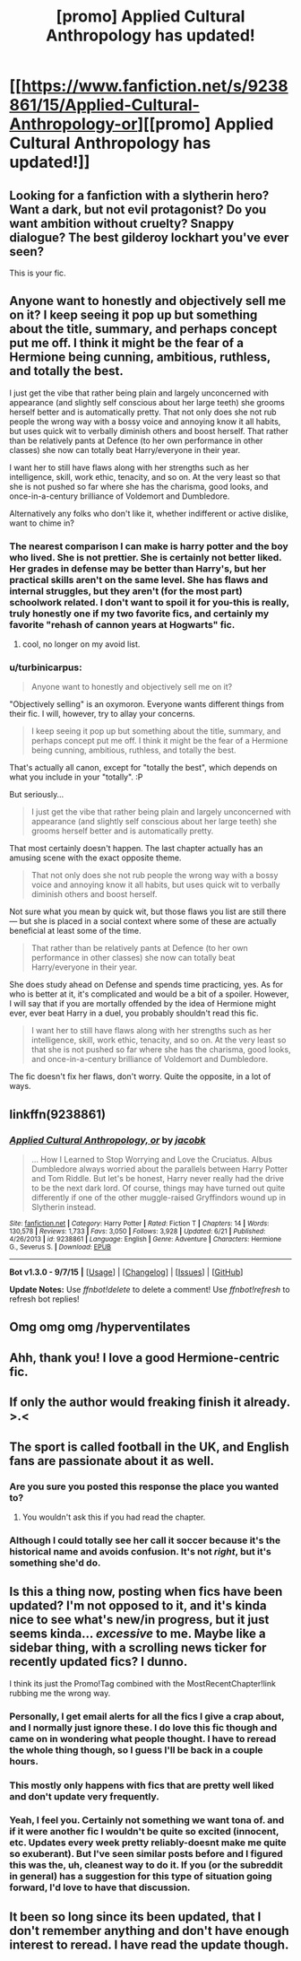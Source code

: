 #+TITLE: [promo] Applied Cultural Anthropology has updated!

* [[https://www.fanfiction.net/s/9238861/15/Applied-Cultural-Anthropology-or][[promo] Applied Cultural Anthropology has updated!]]
:PROPERTIES:
:Author: Seeker0fTruth
:Score: 29
:DateUnix: 1451843295.0
:DateShort: 2016-Jan-03
:FlairText: Promotion
:END:

** Looking for a fanfiction with a slytherin hero? Want a dark, but not evil protagonist? Do you want ambition without cruelty? Snappy dialogue? The best gilderoy lockhart you've ever seen?

This is your fic.
:PROPERTIES:
:Author: Seeker0fTruth
:Score: 9
:DateUnix: 1451843397.0
:DateShort: 2016-Jan-03
:END:


** Anyone want to honestly and objectively sell me on it? I keep seeing it pop up but something about the title, summary, and perhaps concept put me off. I think it might be the fear of a Hermione being cunning, ambitious, ruthless, and totally the best.

I just get the vibe that rather being plain and largely unconcerned with appearance (and slightly self conscious about her large teeth) she grooms herself better and is automatically pretty. That not only does she not rub people the wrong way with a bossy voice and annoying know it all habits, but uses quick wit to verbally diminish others and boost herself. That rather than be relatively pants at Defence (to her own performance in other classes) she now can totally beat Harry/everyone in their year.

I want her to still have flaws along with her strengths such as her intelligence, skill, work ethic, tenacity, and so on. At the very least so that she is not pushed so far where she has the charisma, good looks, and once-in-a-century brilliance of Voldemort and Dumbledore.

Alternatively any folks who don't like it, whether indifferent or active dislike, want to chime in?
:PROPERTIES:
:Score: 4
:DateUnix: 1451867032.0
:DateShort: 2016-Jan-04
:END:

*** The nearest comparison I can make is harry potter and the boy who lived. She is not prettier. She is certainly not better liked. Her grades in defense may be better than Harry's, but her practical skills aren't on the same level. She has flaws and internal struggles, but they aren't (for the most part) schoolwork related. I don't want to spoil it for you-this is really, truly honestly one if my two favorite fics, and certainly my favorite "rehash of cannon years at Hogwarts" fic.
:PROPERTIES:
:Author: Seeker0fTruth
:Score: 8
:DateUnix: 1451869515.0
:DateShort: 2016-Jan-04
:END:

**** cool, no longer on my avoid list.
:PROPERTIES:
:Score: 3
:DateUnix: 1451873069.0
:DateShort: 2016-Jan-04
:END:


*** u/turbinicarpus:
#+begin_quote
  Anyone want to honestly and objectively sell me on it?
#+end_quote

"Objectively selling" is an oxymoron. Everyone wants different things from their fic. I will, however, try to allay your concerns.

#+begin_quote
  I keep seeing it pop up but something about the title, summary, and perhaps concept put me off. I think it might be the fear of a Hermione being cunning, ambitious, ruthless, and totally the best.
#+end_quote

That's actually all canon, except for "totally the best", which depends on what you include in your "totally". :P

But seriously...

#+begin_quote
  I just get the vibe that rather being plain and largely unconcerned with appearance (and slightly self conscious about her large teeth) she grooms herself better and is automatically pretty.
#+end_quote

That most certainly doesn't happen. The last chapter actually has an amusing scene with the exact opposite theme.

#+begin_quote
  That not only does she not rub people the wrong way with a bossy voice and annoying know it all habits, but uses quick wit to verbally diminish others and boost herself.
#+end_quote

Not sure what you mean by quick wit, but those flaws you list are still there --- but she is placed in a social context where some of these are actually beneficial at least some of the time.

#+begin_quote
  That rather than be relatively pants at Defence (to her own performance in other classes) she now can totally beat Harry/everyone in their year.
#+end_quote

She does study ahead on Defense and spends time practicing, yes. As for who is better at it, it's complicated and would be a bit of a spoiler. However, I will say that if you are mortally offended by the idea of Hermione might ever, ever beat Harry in a duel, you probably shouldn't read this fic.

#+begin_quote
  I want her to still have flaws along with her strengths such as her intelligence, skill, work ethic, tenacity, and so on. At the very least so that she is not pushed so far where she has the charisma, good looks, and once-in-a-century brilliance of Voldemort and Dumbledore.
#+end_quote

The fic doesn't fix her flaws, don't worry. Quite the opposite, in a lot of ways.
:PROPERTIES:
:Author: turbinicarpus
:Score: 5
:DateUnix: 1451871189.0
:DateShort: 2016-Jan-04
:END:


** linkffn(9238861)
:PROPERTIES:
:Score: 3
:DateUnix: 1451861338.0
:DateShort: 2016-Jan-04
:END:

*** [[http://www.fanfiction.net/s/9238861/1/][*/Applied Cultural Anthropology, or/*]] by [[https://www.fanfiction.net/u/2675402/jacobk][/jacobk/]]

#+begin_quote
  ... How I Learned to Stop Worrying and Love the Cruciatus. Albus Dumbledore always worried about the parallels between Harry Potter and Tom Riddle. But let's be honest, Harry never really had the drive to be the next dark lord. Of course, things may have turned out quite differently if one of the other muggle-raised Gryffindors wound up in Slytherin instead.
#+end_quote

^{/Site/: [[http://www.fanfiction.net/][fanfiction.net]] *|* /Category/: Harry Potter *|* /Rated/: Fiction T *|* /Chapters/: 14 *|* /Words/: 130,578 *|* /Reviews/: 1,733 *|* /Favs/: 3,050 *|* /Follows/: 3,928 *|* /Updated/: 6/21 *|* /Published/: 4/26/2013 *|* /id/: 9238861 *|* /Language/: English *|* /Genre/: Adventure *|* /Characters/: Hermione G., Severus S. *|* /Download/: [[http://www.p0ody-files.com/ff_to_ebook/mobile/makeEpub.php?id=9238861][EPUB]]}

--------------

*Bot v1.3.0 - 9/7/15* *|* [[[https://github.com/tusing/reddit-ffn-bot/wiki/Usage][Usage]]] | [[[https://github.com/tusing/reddit-ffn-bot/wiki/Changelog][Changelog]]] | [[[https://github.com/tusing/reddit-ffn-bot/issues/][Issues]]] | [[[https://github.com/tusing/reddit-ffn-bot/][GitHub]]]

*Update Notes:* Use /ffnbot!delete/ to delete a comment! Use /ffnbot!refresh/ to refresh bot replies!
:PROPERTIES:
:Author: FanfictionBot
:Score: 2
:DateUnix: 1451861380.0
:DateShort: 2016-Jan-04
:END:


** Omg omg omg /hyperventilates
:PROPERTIES:
:Author: bluspacecow
:Score: 3
:DateUnix: 1451872257.0
:DateShort: 2016-Jan-04
:END:


** Ahh, thank you! I love a good Hermione-centric fic.
:PROPERTIES:
:Author: unspeakableact
:Score: 5
:DateUnix: 1451844602.0
:DateShort: 2016-Jan-03
:END:


** If only the author would freaking finish it already. >.<
:PROPERTIES:
:Author: KalmiaKamui
:Score: 2
:DateUnix: 1451861763.0
:DateShort: 2016-Jan-04
:END:


** The sport is called football in the UK, and English fans are passionate about it as well.
:PROPERTIES:
:Author: zsmg
:Score: 2
:DateUnix: 1451848262.0
:DateShort: 2016-Jan-03
:END:

*** Are you sure you posted this response the place you wanted to?
:PROPERTIES:
:Author: Seeker0fTruth
:Score: 5
:DateUnix: 1451865622.0
:DateShort: 2016-Jan-04
:END:

**** You wouldn't ask this if you had read the chapter.
:PROPERTIES:
:Author: zsmg
:Score: 2
:DateUnix: 1451896432.0
:DateShort: 2016-Jan-04
:END:


*** Although I could totally see her call it soccer because it's the historical name and avoids confusion. It's not /right/, but it's something she'd do.
:PROPERTIES:
:Author: Woild
:Score: 2
:DateUnix: 1451902344.0
:DateShort: 2016-Jan-04
:END:


** Is this a thing now, posting when fics have been updated? I'm not opposed to it, and it's kinda nice to see what's new/in progress, but it just seems kinda... /excessive/ to me. Maybe like a sidebar thing, with a scrolling news ticker for recently updated fics? I dunno.

I think its just the Promo!Tag combined with the MostRecentChapter!link rubbing me the wrong way.
:PROPERTIES:
:Author: bloopenstein
:Score: 2
:DateUnix: 1451926483.0
:DateShort: 2016-Jan-04
:END:

*** Personally, I get email alerts for all the fics I give a crap about, and I normally just ignore these. I do love this fic though and came on in wondering what people thought. I have to reread the whole thing though, so I guess I'll be back in a couple hours.
:PROPERTIES:
:Author: paperhurts
:Score: 2
:DateUnix: 1452006064.0
:DateShort: 2016-Jan-05
:END:


*** This mostly only happens with fics that are pretty well liked and don't update very frequently.
:PROPERTIES:
:Author: prism1234
:Score: 2
:DateUnix: 1452076308.0
:DateShort: 2016-Jan-06
:END:


*** Yeah, I feel you. Certainly not something we want tona of. and if it were another fic I wouldn't be quite so excited (innocent, etc. Updates every week pretty reliably-doesnt make me quite so exuberant). But I've seen similar posts before and I figured this was the, uh, cleanest way to do it. If you (or the subreddit in general) has a suggestion for this type of situation going forward, I'd love to have that discussion.
:PROPERTIES:
:Author: Seeker0fTruth
:Score: 1
:DateUnix: 1451942512.0
:DateShort: 2016-Jan-05
:END:


** It been so long since its been updated, that I don't remember anything and don't have enough interest to reread. I have read the update though.
:PROPERTIES:
:Author: -Mah-Cakiez-
:Score: 1
:DateUnix: 1452131755.0
:DateShort: 2016-Jan-07
:END:
